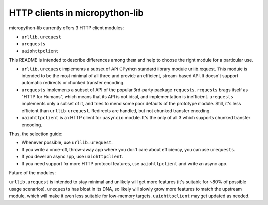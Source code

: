 HTTP clients in micropython-lib
===============================

micropython-lib currently offers 3 HTTP client modules:

* ``urllib.urequest``
* ``urequests``
* ``uaiohttpclient``

This README is intended to describe differences among them and help
to choose the right module for a particular use.

* ``urllib.urequest`` implements a subset of API CPython standard library
  module urllib.request. This module is intended to be the most minimal
  of all three and provide an efficient, stream-based API. It doesn't
  support automatic redirects or chunked transfer encoding.
* ``urequests`` implements a subset of API of the popular 3rd-party package
  ``requests``. ``requests`` brags itself as "HTTP for Humans", which
  means that its API is not ideal, and implementation is inefficient.
  ``urequests`` implements only a subset of it, and tries to mend some
  poor defaults of the prototype module. Still, it's less efficient
  than ``urllib.urequest``. Redirects are handled, but not chunked
  transfer encoding.
* ``uaiohttpclient`` is an HTTP client for ``uasyncio`` module. It's
  the only of all 3 which supports chunked transfer encoding.

Thus, the selection guide:

* Whenever possible, use ``urllib.urequest``.
* If you write a once-off, throw-away app where you don't care about
  efficiency, you can use ``urequests``.
* If you devel an async app, use ``uaiohttpclient``.
* If you need support for more HTTP protocol features, use
  ``uaiohttpclient`` and write an async app.

Future of the modules:

``urllib.urequest`` is intended to stay minimal and unlikely will get more
features (it's suitable for ~80% of possible usage scenarios). ``urequests``
has bloat in its DNA, so likely will slowly grow more features to match the
upstream module, which will make it even less suitable for low-memory targets.
``uaiohttpclient`` may get updated as needed.
